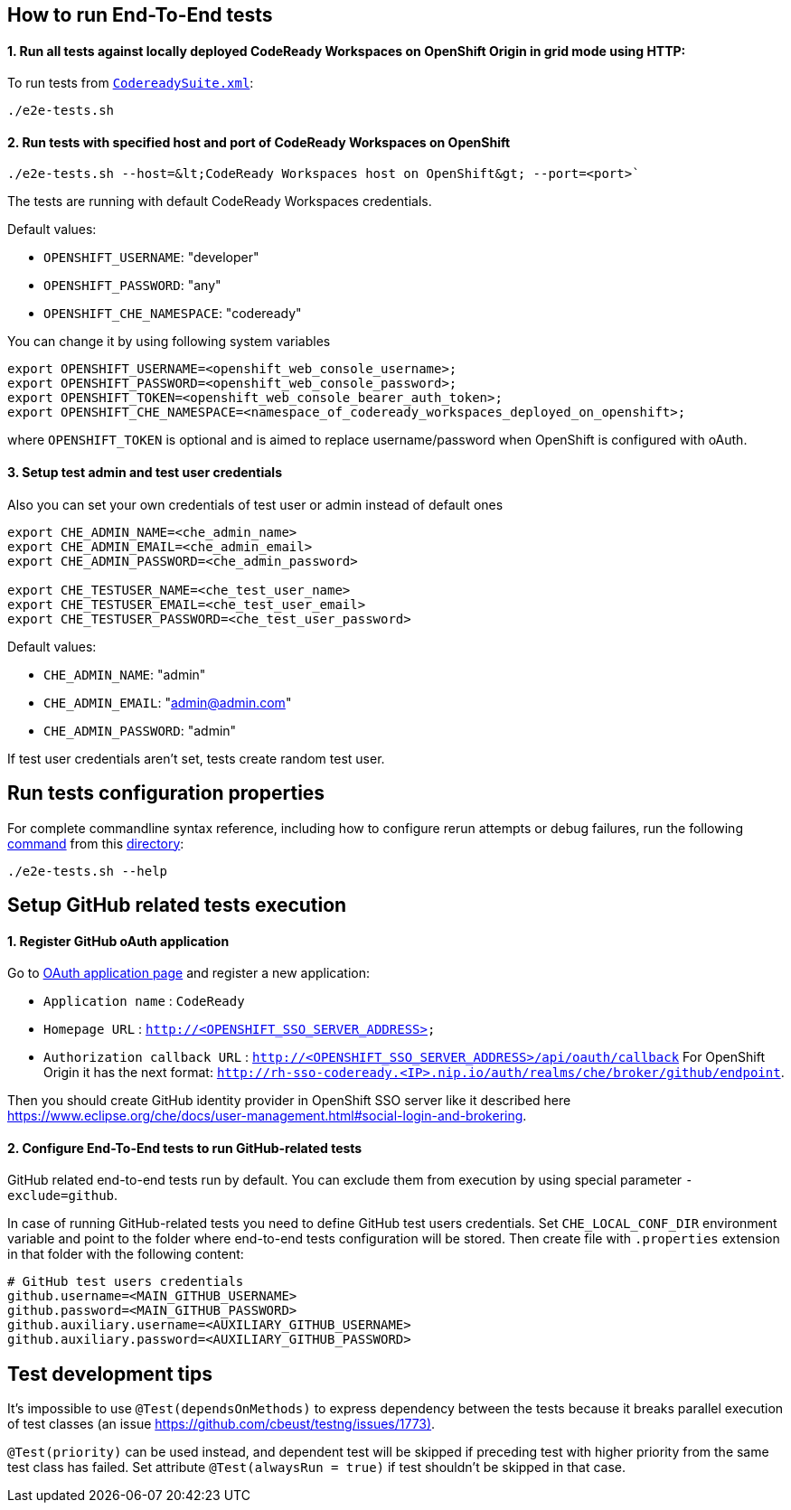 == How to run End-To-End tests

==== 1. Run all tests against locally deployed CodeReady Workspaces on OpenShift Origin in grid mode using HTTP:

To run tests from link:src/test/resources/suites/CodereadySuite.xml[`CodereadySuite.xml`]:

[source]
----
./e2e-tests.sh
----

==== 2. Run tests with specified host and port of CodeReady Workspaces on OpenShift

[source]
----
./e2e-tests.sh --host=&lt;CodeReady Workspaces host on OpenShift&gt; --port=<port>`
----

The tests are running with default CodeReady Workspaces credentials.

Default values:

- `OPENSHIFT_USERNAME`: "developer"

- `OPENSHIFT_PASSWORD`: "any"

- `OPENSHIFT_CHE_NAMESPACE`: "codeready"

You can change it by using following system variables
```
export OPENSHIFT_USERNAME=<openshift_web_console_username>;
export OPENSHIFT_PASSWORD=<openshift_web_console_password>;
export OPENSHIFT_TOKEN=<openshift_web_console_bearer_auth_token>;
export OPENSHIFT_CHE_NAMESPACE=<namespace_of_codeready_workspaces_deployed_on_openshift>;
```
where `OPENSHIFT_TOKEN` is optional and is aimed to replace username/password when OpenShift is configured with oAuth.

==== 3. Setup test admin and test user credentials
Also you can set your own credentials of test user or admin instead of default ones
```
export CHE_ADMIN_NAME=<che_admin_name>
export CHE_ADMIN_EMAIL=<che_admin_email>
export CHE_ADMIN_PASSWORD=<che_admin_password>

export CHE_TESTUSER_NAME=<che_test_user_name>
export CHE_TESTUSER_EMAIL=<che_test_user_email>
export CHE_TESTUSER_PASSWORD=<che_test_user_password>
```

Default values:

- `CHE_ADMIN_NAME`: "admin"

- `CHE_ADMIN_EMAIL`: "admin@admin.com"

- `CHE_ADMIN_PASSWORD`: "admin"

If test user credentials aren't set, tests create random test user.

== Run tests configuration properties

For complete commandline syntax reference, including how to configure rerun attempts or debug failures, run the following link:e2e-tests.sh[command] from this link:.[directory]:

[source]
----
./e2e-tests.sh --help
----

== Setup GitHub related tests execution

==== 1. Register GitHub oAuth application

Go to https://github.com/settings/applications/new[OAuth application page] and register a new application:

* `Application name` : `CodeReady`

* `Homepage URL` : `http://&lt;OPENSHIFT_SSO_SERVER_ADDRESS&gt;`

* `Authorization callback URL` : `http://&lt;OPENSHIFT_SSO_SERVER_ADDRESS&gt;/api/oauth/callback`
For OpenShift Origin it has the next format: `http://rh-sso-codeready.<IP>.nip.io/auth/realms/che/broker/github/endpoint`.


Then you should create GitHub identity provider in OpenShift SSO server like it described here https://www.eclipse.org/che/docs/user-management.html#social-login-and-brokering.

==== 2. Configure End-To-End tests to run GitHub-related tests

GitHub related end-to-end tests run by default. You can exclude them from execution by using special parameter `-exclude=github`.

In case of running GitHub-related tests you need to define GitHub test users credentials. Set `CHE_LOCAL_CONF_DIR` environment variable
and point to the folder where end-to-end tests configuration will be stored. Then create file with `.properties` extension in that folder
with the following content:
```
# GitHub test users credentials
github.username=<MAIN_GITHUB_USERNAME>
github.password=<MAIN_GITHUB_PASSWORD>
github.auxiliary.username=<AUXILIARY_GITHUB_USERNAME>
github.auxiliary.password=<AUXILIARY_GITHUB_PASSWORD>
```

== Test development tips

It's impossible to use `@Test(dependsOnMethods)` to express dependency between the tests because it breaks parallel execution of test classes (an issue https://github.com/cbeust/testng/issues/1773)[https://github.com/cbeust/testng/issues/1773)].

`@Test(priority)` can be used instead, and dependent test will be skipped if preceding test with higher priority from the same test class has failed.
Set attribute `@Test(alwaysRun = true)` if test shouldn't be skipped in that case.
